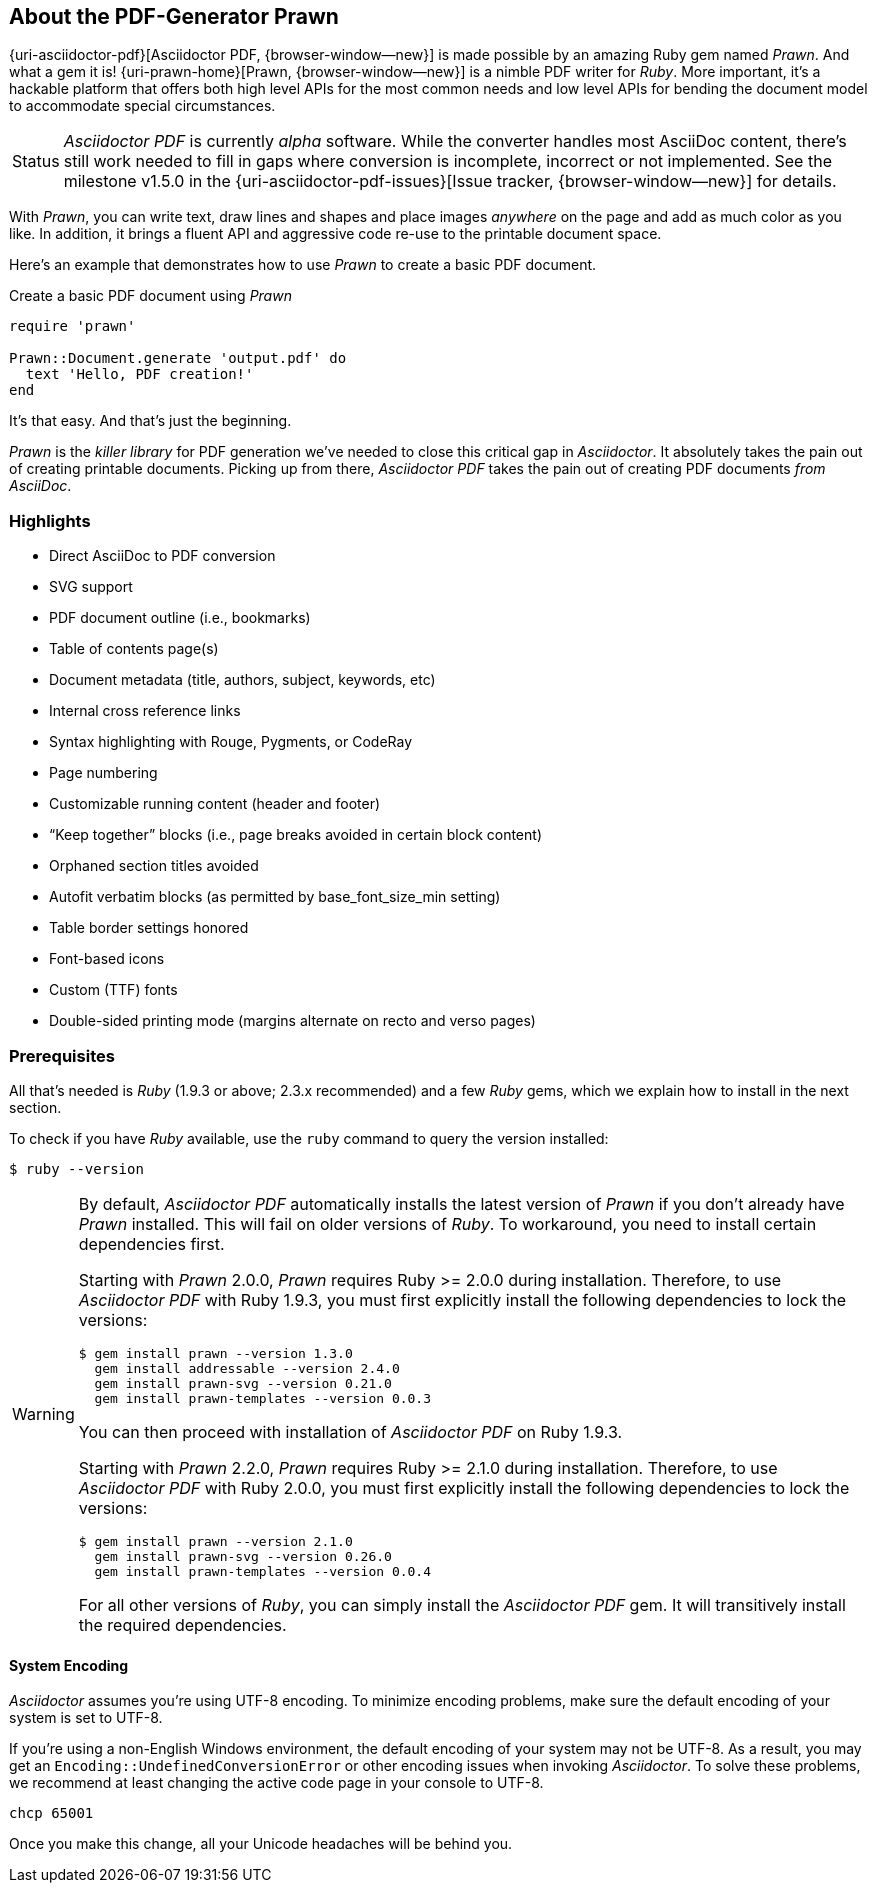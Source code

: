 == About the PDF-Generator Prawn

{uri-asciidoctor-pdf}[Asciidoctor PDF, {browser-window--new}] is made possible by an amazing
Ruby gem named _Prawn_. And what a gem it is! {uri-prawn-home}[Prawn, {browser-window--new}] is a
nimble PDF writer for _Ruby_. More important, it's a hackable platform that offers
both high level APIs for the most common needs and low level APIs for bending
the document model to accommodate special circumstances.

[caption=Status]
CAUTION: _Asciidoctor PDF_ is currently _alpha_ software. While the converter
handles most AsciiDoc content, there's still work needed to fill in gaps
where conversion is incomplete, incorrect or not implemented. See the
milestone v1.5.0 in the {uri-asciidoctor-pdf-issues}[Issue tracker, {browser-window--new}]
for details.

With _Prawn_, you can write text, draw lines and shapes and place images
_anywhere_ on the page and add as much color as you like. In addition, it
brings a fluent API and aggressive code re-use to the printable document space.

Here's an example that demonstrates how to use _Prawn_ to create a basic PDF
document.

.Create a basic PDF document using _Prawn_
[source,ruby]
----
require 'prawn'

Prawn::Document.generate 'output.pdf' do
  text 'Hello, PDF creation!'
end
----

It's that easy.
And that's just the beginning.

_Prawn_ is the _killer library_ for PDF generation we've needed to close this
critical gap in _Asciidoctor_. It absolutely takes the pain out of creating
printable documents. Picking up from there, _Asciidoctor PDF_ takes the pain out
 of creating PDF documents _from AsciiDoc_.

=== Highlights

* Direct AsciiDoc to PDF conversion
* SVG support
* PDF document outline (i.e., bookmarks)
* Table of contents page(s)
* Document metadata (title, authors, subject, keywords, etc)
* Internal cross reference links
* Syntax highlighting with Rouge, Pygments, or CodeRay
* Page numbering
* Customizable running content (header and footer)
* “Keep together” blocks (i.e., page breaks avoided in certain block content)
* Orphaned section titles avoided
* Autofit verbatim blocks (as permitted by base_font_size_min setting)
* Table border settings honored
* Font-based icons
* Custom (TTF) fonts
* Double-sided printing mode (margins alternate on recto and verso pages)

=== Prerequisites

All that's needed is _Ruby_ (1.9.3 or above; 2.3.x recommended) and a few _Ruby_
gems, which we explain how to install in the next section.

To check if you have _Ruby_ available, use the `ruby` command to query the
version installed:

 $ ruby --version

[WARNING]
====
By default, _Asciidoctor PDF_ automatically installs the latest version of _Prawn_
if you don't already have _Prawn_ installed. This will fail on older versions of
_Ruby_. To workaround, you need to install certain dependencies first.

Starting with _Prawn_ 2.0.0, _Prawn_ requires Ruby >= 2.0.0 during installation.
Therefore, to use _Asciidoctor PDF_ with Ruby 1.9.3, you must first explicitly
install the following dependencies to lock the versions:

 $ gem install prawn --version 1.3.0
   gem install addressable --version 2.4.0
   gem install prawn-svg --version 0.21.0
   gem install prawn-templates --version 0.0.3

You can then proceed with installation of _Asciidoctor PDF_ on Ruby 1.9.3.

Starting with _Prawn_ 2.2.0, _Prawn_ requires Ruby >= 2.1.0 during installation.
Therefore, to use _Asciidoctor PDF_ with Ruby 2.0.0, you must first explicitly
install the following dependencies to lock the versions:

 $ gem install prawn --version 2.1.0
   gem install prawn-svg --version 0.26.0
   gem install prawn-templates --version 0.0.4

For all other versions of _Ruby_, you can simply install the _Asciidoctor PDF_ gem.
It will transitively install the required dependencies.
====

==== System Encoding

_Asciidoctor_ assumes you're using UTF-8 encoding. To minimize encoding problems,
make sure the default encoding of your system is set to UTF-8.

If you're using a non-English Windows environment, the default encoding of your
system may not be UTF-8. As a result, you may get an `Encoding::UndefinedConversionError`
or other encoding issues when invoking _Asciidoctor_. To solve these problems, we
recommend at least changing the active code page in your console to UTF-8.

 chcp 65001

Once you make this change, all your Unicode headaches will be behind you.
